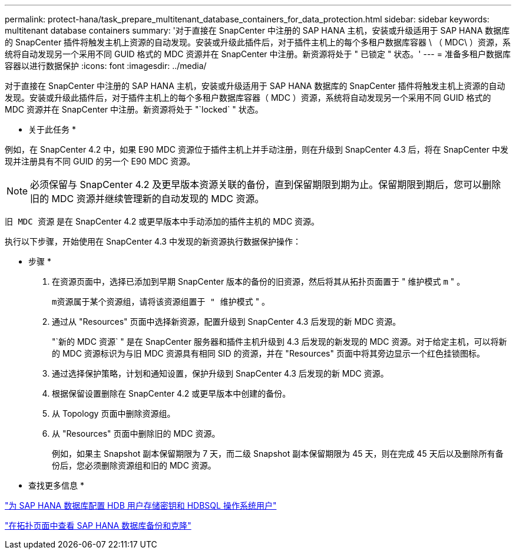 ---
permalink: protect-hana/task_prepare_multitenant_database_containers_for_data_protection.html 
sidebar: sidebar 
keywords: multitenant database containers 
summary: '对于直接在 SnapCenter 中注册的 SAP HANA 主机，安装或升级适用于 SAP HANA 数据库的 SnapCenter 插件将触发主机上资源的自动发现。安装或升级此插件后，对于插件主机上的每个多租户数据库容器 \ （ MDC\ ）资源，系统将自动发现另一个采用不同 GUID 格式的 MDC 资源并在 SnapCenter 中注册。新资源将处于 " 已锁定 " 状态。' 
---
= 准备多租户数据库容器以进行数据保护
:icons: font
:imagesdir: ../media/


[role="lead"]
对于直接在 SnapCenter 中注册的 SAP HANA 主机，安装或升级适用于 SAP HANA 数据库的 SnapCenter 插件将触发主机上资源的自动发现。安装或升级此插件后，对于插件主机上的每个多租户数据库容器（ MDC ）资源，系统将自动发现另一个采用不同 GUID 格式的 MDC 资源并在 SnapCenter 中注册。新资源将处于 "`locked` " 状态。

* 关于此任务 *

例如，在 SnapCenter 4.2 中，如果 E90 MDC 资源位于插件主机上并手动注册，则在升级到 SnapCenter 4.3 后，将在 SnapCenter 中发现并注册具有不同 GUID 的另一个 E90 MDC 资源。


NOTE: 必须保留与 SnapCenter 4.2 及更早版本资源关联的备份，直到保留期限到期为止。保留期限到期后，您可以删除旧的 MDC 资源并继续管理新的自动发现的 MDC 资源。

`旧 MDC 资源` 是在 SnapCenter 4.2 或更早版本中手动添加的插件主机的 MDC 资源。

执行以下步骤，开始使用在 SnapCenter 4.3 中发现的新资源执行数据保护操作：

* 步骤 *

. 在资源页面中，选择已添加到早期 SnapCenter 版本的备份的旧资源，然后将其从拓扑页面置于 " 维护模式 `m` " 。
+
`m资源属于某个资源组，请将该资源组置于 " 维护模式` " 。

. 通过从 "Resources" 页面中选择新资源，配置升级到 SnapCenter 4.3 后发现的新 MDC 资源。
+
"`新的 MDC 资源` " 是在 SnapCenter 服务器和插件主机升级到 4.3 后发现的新发现的 MDC 资源。对于给定主机，可以将新的 MDC 资源标识为与旧 MDC 资源具有相同 SID 的资源，并在 "Resources" 页面中将其旁边显示一个红色挂锁图标。

. 通过选择保护策略，计划和通知设置，保护升级到 SnapCenter 4.3 后发现的新 MDC 资源。
. 根据保留设置删除在 SnapCenter 4.2 或更早版本中创建的备份。
. 从 Topology 页面中删除资源组。
. 从 "Resources" 页面中删除旧的 MDC 资源。
+
例如，如果主 Snapshot 副本保留期限为 7 天，而二级 Snapshot 副本保留期限为 45 天，则在完成 45 天后以及删除所有备份后，您必须删除资源组和旧的 MDC 资源。



* 查找更多信息 *

link:task_configure_hdb_user_store_key_and_hdbsql_os_user_for_the_sap_hana_database.html["为 SAP HANA 数据库配置 HDB 用户存储密钥和 HDBSQL 操作系统用户"]

link:task_view_sap_hana_database_backups_and_clones_in_the_topology_page_sap_hana.html["在拓扑页面中查看 SAP HANA 数据库备份和克隆"]
